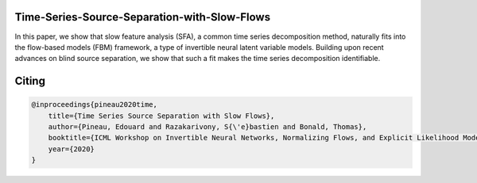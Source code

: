 Time-Series-Source-Separation-with-Slow-Flows
---------------------------------------------
In this paper, we show that slow feature analysis (SFA), a common time series decomposition method, naturally fits into the flow-based models (FBM) framework, a type of invertible neural latent variable models. Building upon recent advances on blind source separation, we show that such a fit makes the time series decomposition
identifiable.

Citing
------

.. code::

    @inproceedings{pineau2020time,
        title={Time Series Source Separation with Slow Flows},
        author={Pineau, Edouard and Razakarivony, S{\'e}bastien and Bonald, Thomas},
        booktitle={ICML Workshop on Invertible Neural Networks, Normalizing Flows, and Explicit Likelihood Models},
        year={2020}
    }
